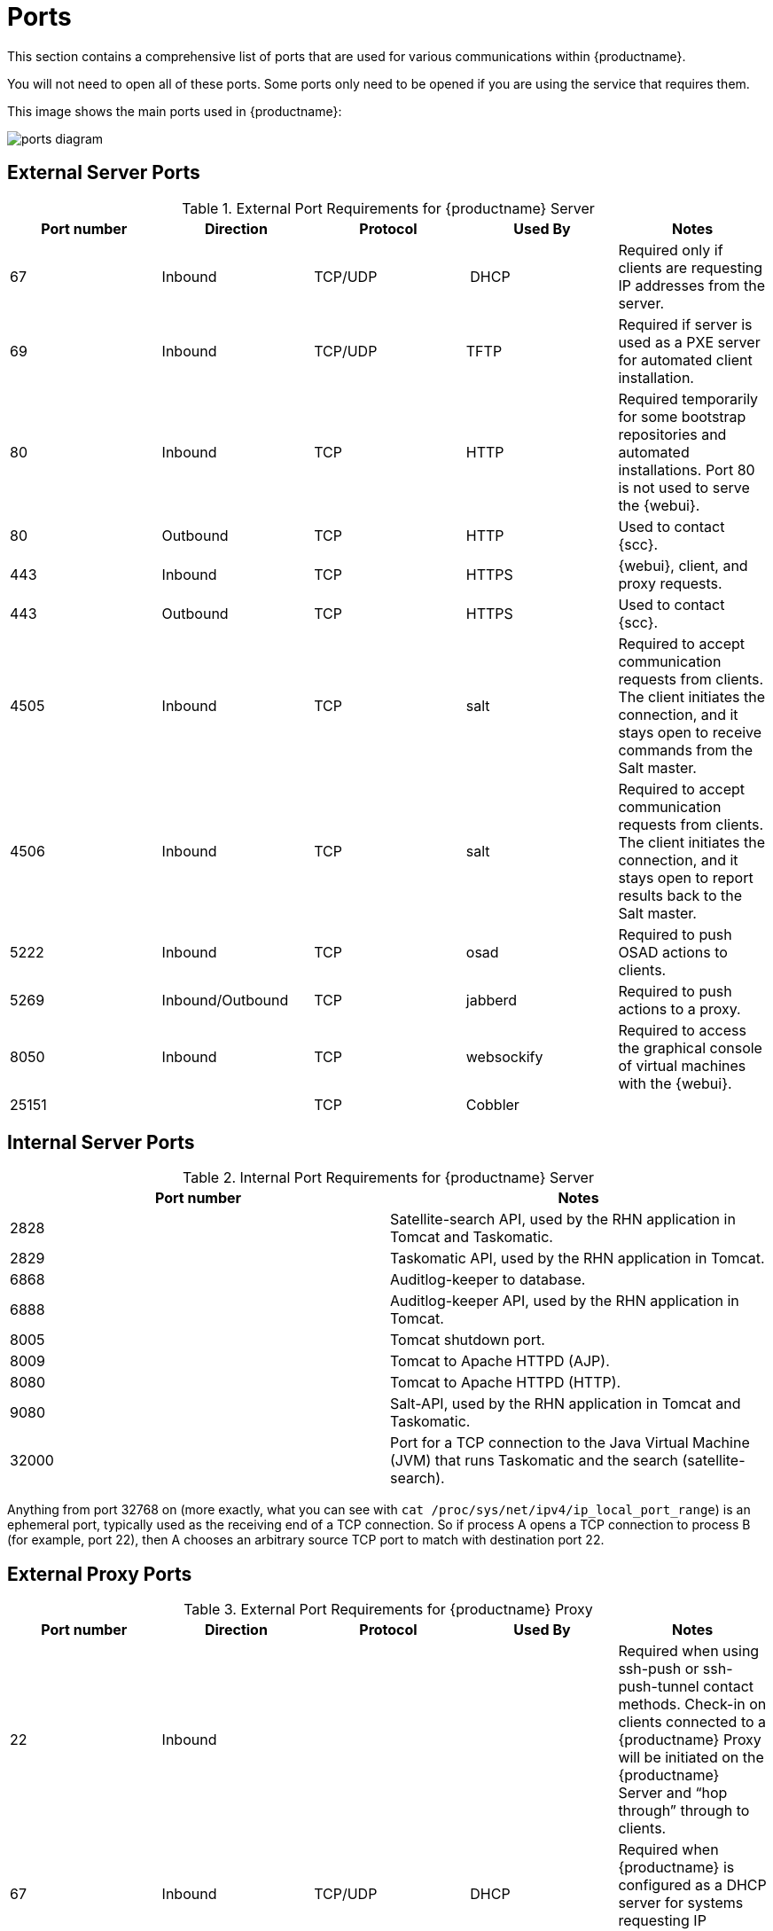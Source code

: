 [[ports]]
= Ports

This section contains a comprehensive list of ports that are used for various communications within {productname}.

You will not need to open all of these ports.
Some ports only need to be opened if you are using the service that requires them.

This image shows the main ports used in {productname}:

image::ports_diagram.png[]



== External Server Ports

[cols="1,1,1,1,1", options="header"]
.External Port Requirements for {productname} Server
|===
| Port number | Direction | Protocol | Used By | Notes
| 67          | Inbound   | TCP/UDP  | DHCP    | Required only if clients are requesting IP addresses from the server.
| 69          | Inbound   | TCP/UDP  | TFTP | Required if server is used as a PXE server for automated client installation.
| 80          | Inbound   | TCP      | HTTP | Required temporarily for some bootstrap repositories and automated installations.
Port 80 is not used to serve the {webui}.
| 80          | Outbound  | TCP      | HTTP | Used to contact {scc}.
| 443         | Inbound   | TCP      | HTTPS | {webui}, client, and proxy requests.
| 443         | Outbound  | TCP      | HTTPS | Used to contact {scc}.
| 4505         | Inbound  | TCP | salt | Required to accept communication requests from clients.
The client initiates the connection, and it stays open to receive commands from the Salt master.
| 4506        | Inbound  | TCP | salt | Required to accept communication requests from clients.
The client initiates the connection, and it stays open to report results back to the Salt master.
| 5222        | Inbound   | TCP      | osad  | Required to push OSAD actions to clients.
| 5269        | Inbound/Outbound | TCP | jabberd | Required to push actions to a proxy.
| 8050         | Inbound | TCP | websockify | Required to access the graphical console of virtual machines with the {webui}.
| 25151        |         | TCP | Cobbler |
|===



== Internal Server Ports

[cols="1,1", options="header"]
.Internal Port Requirements for {productname} Server
|===
| Port number | Notes
| 2828        | Satellite-search API, used by the RHN application in Tomcat and Taskomatic.
| 2829        | Taskomatic API, used by the RHN application in Tomcat.
| 6868        | Auditlog-keeper to database.
| 6888        | Auditlog-keeper API, used by the RHN application in Tomcat.
| 8005        | Tomcat shutdown port.
| 8009        | Tomcat to Apache HTTPD (AJP).
| 8080        | Tomcat to Apache HTTPD (HTTP).
| 9080        | Salt-API, used by the RHN application in Tomcat and Taskomatic.
| 32000       | Port for a TCP connection to the Java Virtual Machine (JVM) that runs Taskomatic and the search (satellite-search).
|===


Anything from port 32768 on (more exactly, what you can see with [command]``cat /proc/sys/net/ipv4/ip_local_port_range``) is an ephemeral port, typically used as the receiving end of a TCP connection.
So if process A opens a TCP connection to process B (for example, port 22), then A chooses an arbitrary source TCP port to match with destination port 22.



== External Proxy Ports

[cols="1,1,1,1,1", options="header"]
.External Port Requirements for {productname} Proxy
|===
| Port number | Direction | Protocol | Used By | Notes
| 22          | Inbound   |          | | Required when using ssh-push or ssh-push-tunnel contact methods.
Check-in on clients connected to a {productname} Proxy will be initiated on the {productname} Server and "`hop through`" through to clients.
| 67          | Inbound   | TCP/UDP  | DHCP    | Required when {productname} is configured as a DHCP server for systems requesting IP addresses.
| 69          | Inbound   | TCP/UDP  | TFTP | Used when {productname} is configured as a PXE server and allows installation and re-installation of PXE-boot enabled systems.
| 80          | Outbound  |           | | Used to reach {productname}.
| 443         | Inbound   | TCP      | HTTPS | All {webui}, client, and proxy server requests travel via HTTP or HTTPS.
| 443         | Outbound  | TCP      | HTTPS | {productname} uses this port to reach {scc} (unless running in a disconnected mode with RMT or SMT{mdash}as described in <<disconnect-setup>>)
| 4505         | Inbound  | TCP | salt | Required by the Salt-master to accept communication requests via TCP from clients.
The connection is initiated by the client and remains open to allow the master to send commands.
This port uses a publish/subscribe topology; the client subscribes to notifications from the master.
| 4506        | Inbound  | TCP | salt | Required by the Salt-master to accept communication requests via TCP from clients.
The connection is initiated by the client and is open only when needed.
Usually, clients will open this port when they have to report results to the master, such as when a command received on port 4505 has finished.
This port uses a request/response topology; the client sends requests to the master.
| 5222        | Inbound   | TCP     |  | For push actions and connections issued by [systemitem]``osad`` running on the client systems.
| 5269        | Inbound/Outbound | TCP | | For push actions with the server.
|===



== External Client Ports

[cols="1,1,1,1", options="header"]
.External Port Requirements for {productname} Clients
|===
| Port number | Direction | Protocol | Notes
| 22          | Inbound   | SSH      | Required when using ssh-push or ssh-push-tunnel contact methods.
| 80          | Outbound  |          | To reach the {productname} server or {susemgrproxy} server.
| 5222        | Outbound  | TCP      | For push actions with the server or proxy server.
|===
